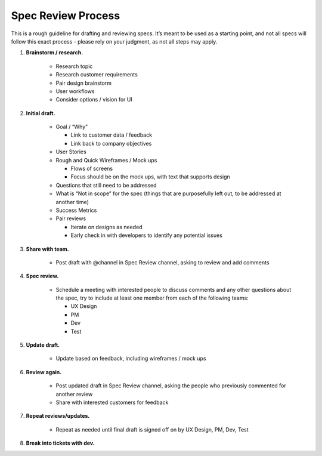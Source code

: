 Spec Review Process
===================

This is a rough guideline for drafting and reviewing specs. It’s meant to be used as a starting point, and not all specs will follow this exact process - please rely on your judgment, as not all steps may apply.

1. **Brainstorm / research.**

    - Research topic
    - Research customer requirements
    - Pair design brainstorm
    - User workflows
    - Consider options / vision for UI
    
2. **Initial draft.**

    - Goal / “Why"
    
      - Link to customer data / feedback
      - Link back to company objectives
      
    - User Stories
    - Rough and Quick Wireframes / Mock ups
    
      - Flows of screens
      - Focus should be on the mock ups, with text that supports design
      
    - Questions that still need to be addressed
    - What is “Not in scope” for the spec (things that are purposefully left out, to be addressed at another time)
    - Success Metrics
    - Pair reviews
    
      - Iterate on designs as needed
      - Early check in with developers to identify any potential issues
      
3. **Share with team.**

    - Post draft with @channel in Spec Review channel, asking to review and add comments
    
4. **Spec review.**

    - Schedule a meeting with interested people to discuss comments and any other questions about the spec, try to include at least one member from each of the following teams:
    
      - UX Design
      - PM
      - Dev
      - Test
      
5. **Update draft.**

    - Update based on feedback, including wireframes / mock ups
    
6. **Review again.**

    - Post updated draft in Spec Review channel, asking the people who previously commented for another review
    - Share with interested customers for feedback
    
7. **Repeat reviews/updates.**

    - Repeat as needed until final draft is signed off on by UX Design, PM, Dev, Test
    
8. **Break into tickets with dev.**
